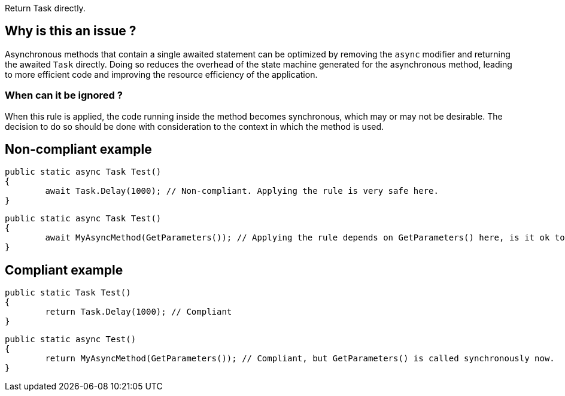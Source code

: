 :!sectids:

Return Task directly.

## Why is this an issue ?

Asynchronous methods that contain a single awaited statement can be optimized by removing the `async` modifier and returning the awaited `Task` directly.
Doing so reduces the overhead of the state machine generated for the asynchronous method, leading to more efficient code and improving the resource efficiency of the application.

### When can it be ignored ?

When this rule is applied, the code running inside the method becomes synchronous, which may or may not be desirable.
The decision to do so should be done with consideration to the context in which the method is used.

## Non-compliant example

[source, cs]
----
public static async Task Test()
{
	await Task.Delay(1000); // Non-compliant. Applying the rule is very safe here.
}
----

[source, cs]
----
public static async Task Test()
{
	await MyAsyncMethod(GetParameters()); // Applying the rule depends on GetParameters() here, is it ok to run it synchronously ?
}
----

## Compliant example

[source, cs]
----
public static Task Test()
{
	return Task.Delay(1000); // Compliant
}
----

[source, cs]
----
public static async Test()
{
	return MyAsyncMethod(GetParameters()); // Compliant, but GetParameters() is called synchronously now.
}
----
